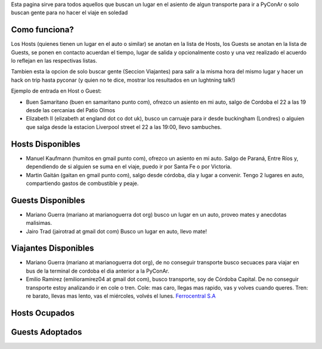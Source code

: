 .. title: TransportSurfing en PyConAr2013


Esta pagina sirve para todos aquellos que buscan un lugar en el asiento de algun transporte para ir a PyConAr o solo buscan gente para no hacer el viaje en soledad

Como funciona?
--------------

Los Hosts (quienes tienen un lugar en el auto o similar) se anotan en la lista de Hosts, los Guests se anotan en la lista de Guests, se ponen en contacto acuerdan el tiempo, lugar de salida y opcionalmente costo y una vez realizado el acuerdo lo reflejan en las respectivas listas.

Tambien esta la opcion de solo buscar gente (Seccion Viajantes) para salir a la misma hora del mismo lugar y hacer un hack on trip hasta pyconar (y quien no te dice, mostrar los resultados en un lughtning talk!)

Ejemplo de entrada en Host o Guest:

* Buen Samaritano (buen en samaritano punto com), ofrezco un asiento en mi auto, salgo de Cordoba el 22 a las 19 desde las cercanias del Patio Olmos

* Elizabeth II (elizabeth at england dot co dot uk), busco un carruaje para ir desde buckingham (Londres) o alguien que salga desde la estacion Liverpool street el 22 a las 19:00, llevo sambuches.

Hosts Disponibles
-----------------

* Manuel Kaufmann (humitos en gmail punto com), ofrezco un asiento en mi auto. Salgo de Paraná, Entre Ríos y, dependiendo de si alguien se suma en el viaje, puedo ir por Santa Fe o por Victoria.

* Martin Gaitán (gaitan en gmail punto com), salgo desde córdoba, día y lugar a convenir. Tengo 2 lugares en auto, compartiendo gastos de combustible y peaje.

Guests Disponibles
------------------

* Mariano Guerra (mariano at marianoguerra dot org) busco un lugar en un auto, proveo mates y anecdotas malisimas.

* Jairo Trad (jairotrad at gmail dot com) Busco un lugar en auto, llevo mate!

Viajantes Disponibles
---------------------

* Mariano Guerra (mariano at marianoguerra dot org), de no conseguir transporte busco secuaces para viajar en bus de la terminal de cordoba el dia anterior a la PyConAr.

* Emilio Ramirez (emilioramirez04 at gmail dot com), busco transporte, soy de Córdoba Capital. De no conseguir transporte estoy analizando ir en cole o tren. Cole: mas caro, llegas mas rapido, vas y volves cuando queres. Tren: re barato, llevas mas lento, vas el miércoles, volvés el lunes. `Ferrocentral S.A`_

Hosts Ocupados
--------------

Guests Adoptados
----------------

.. ############################################################################

.. _Ferrocentral S.A: http://www.ferrocentralsa.com.ar/horario_cordoba_bs.html

